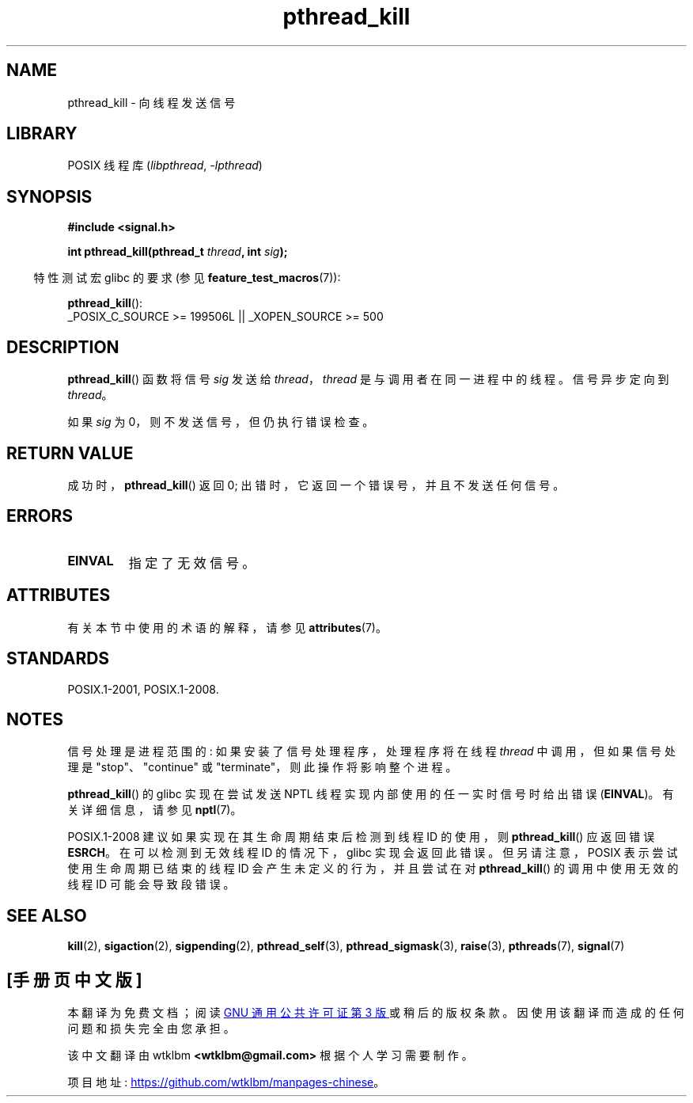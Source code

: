 .\" -*- coding: UTF-8 -*-
'\" t
.\" Copyright (c) 2009 Linux Foundation, written by Michael Kerrisk
.\"     <mtk.manpages@gmail.com>
.\"
.\" SPDX-License-Identifier: Linux-man-pages-copyleft
.\"
.\"*******************************************************************
.\"
.\" This file was generated with po4a. Translate the source file.
.\"
.\"*******************************************************************
.TH pthread_kill 3 2022\-12\-15 "Linux man\-pages 6.03" 
.SH NAME
pthread_kill \- 向线程发送信号
.SH LIBRARY
POSIX 线程库 (\fIlibpthread\fP, \fI\-lpthread\fP)
.SH SYNOPSIS
.nf
\fB#include <signal.h>\fP
.PP
\fBint pthread_kill(pthread_t \fP\fIthread\fP\fB, int \fP\fIsig\fP\fB);\fP
.fi
.PP
.RS -4
特性测试宏 glibc 的要求 (参见 \fBfeature_test_macros\fP(7)):
.RE
.PP
\fBpthread_kill\fP():
.nf
    _POSIX_C_SOURCE >= 199506L || _XOPEN_SOURCE >= 500
.fi
.SH DESCRIPTION
\fBpthread_kill\fP() 函数将信号 \fIsig\fP 发送给 \fIthread\fP，\fIthread\fP 是与调用者在同一进程中的线程。
信号异步定向到 \fIthread\fP。
.PP
如果 \fIsig\fP 为 0，则不发送信号，但仍执行错误检查。
.SH "RETURN VALUE"
成功时，\fBpthread_kill\fP() 返回 0; 出错时，它返回一个错误号，并且不发送任何信号。
.SH ERRORS
.TP 
\fBEINVAL\fP
指定了无效信号。
.SH ATTRIBUTES
有关本节中使用的术语的解释，请参见 \fBattributes\fP(7)。
.ad l
.nh
.TS
allbox;
lbx lb lb
l l l.
Interface	Attribute	Value
T{
\fBpthread_kill\fP()
T}	Thread safety	MT\-Safe
.TE
.hy
.ad
.sp 1
.SH STANDARDS
POSIX.1\-2001, POSIX.1\-2008.
.SH NOTES
信号处理是进程范围的: 如果安装了信号处理程序，处理程序将在线程 \fIthread\fP 中调用，但如果信号处理是 "stop"、"continue" 或
"terminate"，则此操作将影响整个进程。
.PP
\fBpthread_kill\fP() 的 glibc 实现在尝试发送 NPTL 线程实现内部使用的任一实时信号时给出错误 (\fBEINVAL\fP)。
有关详细信息，请参见 \fBnptl\fP(7)。
.PP
POSIX.1\-2008 建议如果实现在其生命周期结束后检测到线程 ID 的使用，则 \fBpthread_kill\fP() 应返回错误 \fBESRCH\fP。
在可以检测到无效线程 ID 的情况下，glibc 实现会返回此错误。 但另请注意，POSIX 表示尝试使用生命周期已结束的线程 ID
会产生未定义的行为，并且尝试在对 \fBpthread_kill\fP() 的调用中使用无效的线程 ID 可能会导致段错误。
.SH "SEE ALSO"
\fBkill\fP(2), \fBsigaction\fP(2), \fBsigpending\fP(2), \fBpthread_self\fP(3),
\fBpthread_sigmask\fP(3), \fBraise\fP(3), \fBpthreads\fP(7), \fBsignal\fP(7)
.PP
.SH [手册页中文版]
.PP
本翻译为免费文档；阅读
.UR https://www.gnu.org/licenses/gpl-3.0.html
GNU 通用公共许可证第 3 版
.UE
或稍后的版权条款。因使用该翻译而造成的任何问题和损失完全由您承担。
.PP
该中文翻译由 wtklbm
.B <wtklbm@gmail.com>
根据个人学习需要制作。
.PP
项目地址:
.UR \fBhttps://github.com/wtklbm/manpages-chinese\fR
.ME 。
